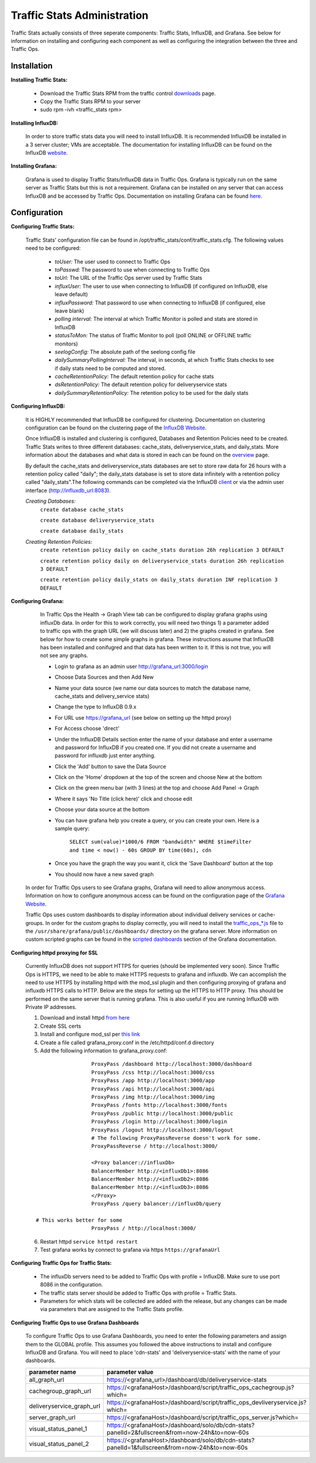 ..
.. Copyright 2015 Comcast Cable Communications Management, LLC
..
.. Licensed under the Apache License, Version 2.0 (the "License");
.. you may not use this file except in compliance with the License.
.. You may obtain a copy of the License at
..
..     http://www.apache.org/licenses/LICENSE-2.0
..
.. Unless required by applicable law or agreed to in writing, software
.. distributed under the License is distributed on an "AS IS" BASIS,
.. WITHOUT WARRANTIES OR CONDITIONS OF ANY KIND, either express or implied.
.. See the License for the specific language governing permissions and
.. limitations under the License.
..

****************************
Traffic Stats Administration
****************************

Traffic Stats actually consists of three seperate components:  Traffic Stats, InfluxDB, and Grafana.  See below for information on installing and configuring each component as well as configuring the integration between the three and Traffic Ops.

Installation
========================

**Installing Traffic Stats:**

	- Download the Traffic Stats RPM from the traffic control `downloads <http://traffic-control-cdn.net/downloads/index.html>`_ page.
	- Copy the Traffic Stats RPM to your server
	- sudo rpm -ivh <traffic_stats rpm>

**Installing InfluxDB:**

	In order to store traffic stats data you will need to install InfluxDB.  It is recommended InfluxDB be installed in a 3 server cluster; VMs are acceptable. The documentation for installing InfluxDB can be found on the InfluxDB `website <https://influxdb.com/docs/v0.9/introduction/installation.html>`_.

**Installing Grafana:**

	Grafana is used to display Traffic Stats/InfluxDB data in Traffic Ops.  Grafana is typically run on the same server as Traffic Stats but this is not a requirement.  Grafana can be installed on any server that can access InfluxDB and be accessed by Traffic Ops.  Documentation on installing Grafana can be found `here <http://docs.grafana.org/installation/>`_.

Configuration
=========================

**Configuring Traffic Stats:**

	Traffic Stats' configuration file can be found in /opt/traffic_stats/conf/traffic_stats.cfg.
	The following values need to be configured:

	     - *toUser:* The user used to connect to Traffic Ops
	     - *toPasswd:*  The password to use when connecting to Traffic Ops
	     - *toUrl:*  The URL of the Traffic Ops server used by Traffic Stats
	     - *influxUser:*  The user to use when connecting to InfluxDB (if configured on InfluxDB, else leave default)
	     - *influxPassword:*  That password to use when connecting to InfluxDB (if configured, else leave blank)
	     - *polling interval:*  The interval at which Traffic Monitor is polled and stats are stored in InfluxDB
	     - *statusToMon:*  The status of Traffic Monitor to poll (poll ONLINE or OFFLINE traffic monitors)
	     - *seelogConfig:*  The absolute path of the seelong config file
	     - *dailySummaryPollingInterval:* The interval, in seconds, at which Traffic Stats checks to see if daily stats need to be computed and stored.
	     - *cacheRetentionPolicy:* The default retention policy for cache stats
	     - *dsRetentionPolicy:* The default retention policy for deliveryservice stats
	     - *dailySummaryRetentionPolicy:* The retention policy to be used for the daily stats

**Configuring InfluxDB:**

	It is HIGHLY recommended that InfluxDB be configured for clustering.  Documentation on clustering configuration can be found on the clustering page of the `InfluxDB Website <https://influxdb.com/docs/v0.9/concepts/clustering.html>`_.

	Once InfluxDB is installed and clustering is configured, Databases and Retention Policies need to be created.  Traffic Stats writes to three different databases: cache_stats, deliveryservice_stats, and daily_stats.  More information about the databases and what data is stored in each can be found on the `overview <../overview/traffic_stats.html>`_ page.

	By default the cache_stats and deliveryservice_stats databases are set to store raw data for 26 hours with a retention policy called "daily"; the daily_stats database is set to store data infinitely with a retention policy called "daily_stats".The following commands can be completed via the InfluxDB `client <https://influxdb.com/download/index.html>`_ or via the admin user interface (http://influxdb_url:8083).

	*Creating Databases:*
		``create database cache_stats``

		``create database deliveryservice_stats``

		``create database daily_stats``

	*Creating Retention Policies:*
		``create retention policy daily on cache_stats duration 26h replication 3 DEFAULT``

		``create retention policy daily on deliveryservice_stats duration 26h replication 3 DEFAULT``

		``create retention policy daily_stats on daily_stats duration INF replication 3 DEFAULT``


**Configuring Grafana:**

		In Traffic Ops the Health -> Graph View tab can be configured to display grafana graphs using influxDb data.  In order for this to work correctly, you will need two things 1) a parameter added to traffic ops with the graph URL (we will discuss later) and 2) the graphs created in grafana.  See below for how to create some simple graphs in grafana.  These instructions assume that InfluxDB has been installed and conifugred and that data has been written to it.  If this is not true, you will not see any graphs.

		- Login to grafana as an admin user http://grafana_url:3000/login
		- Choose Data Sources and then Add New
		- Name your data source (we name our data sources to match the database name, cache_stats and delivery_service stats)
		- Change the type to InfluxDB 0.9.x
		- For URL use https://grafana_url (see below on setting up the httpd proxy)
		- For Access choose 'direct'
		- Under the InfluxDB Details section enter the name of your database and enter a username and password for InfluxDB if you created one. If you did not create a username and password for influxdb just enter anything.
		- Click the 'Add' button to save the Data Source
		- Click on the 'Home' dropdown at the top of the screen and choose New at the bottom
		- Click on the green menu bar (with 3 lines) at the top and choose Add Panel -> Graph
		- Where it says 'No Title (click here)' click and choose edit
		- Choose your data source at the bottom
		- You can have grafana help you create a query, or you can create your own.  Here is a sample query:

			``SELECT sum(value)*1000/6 FROM "bandwidth" WHERE $timeFilter and time < now() - 60s GROUP BY time(60s), cdn``
		- Once you have the graph the way you want it, click the 'Save Dashboard' button at the top
		- You should now have a new saved graph

	In order for Traffic Ops users to see Grafana graphs, Grafana will need to allow anonymous access.  Information on how to configure anonymous access can be found on the configuration page of the `Grafana Website  <http://docs.grafana.org/installation/configuration/#authanonymous>`_.

	Traffic Ops uses custom dashboards to display information about individual delivery services or cache-groups.  In order for the custom graphs to display correctly, you will need to install the `traffic_ops_*.js <https://github.com/Comcast/traffic_control/blob/master/traffic_stats/grafana/>`_ file to the ``/usr/share/grafana/public/dashboards/`` directory on the grafana server.  More information on custom scripted graphs can be found in the `scripted dashboards <http://docs.grafana.org/reference/scripting/>`_ section of the Grafana documentation.

**Configuring httpd proxying for SSL**

	Currently InfluxDB does not support HTTPS for queries (should be implemented very soon).  Since Traffic Ops is HTTPS, we need to be able to make HTTPS requests to grafana and influxdb.  We can accomplish the need to use HTTPS by installing httpd with the mod_ssl plugin and then configuring proxying of grafana and influxdb HTTPS calls to HTTP. Below are the steps for setting up the HTTPS to HTTP proxy.  This should be performed on the same server that is running grafana. This is also useful if you are running InfluxDB with Private IP addresses.

	1. Download and install httpd  `from here <http://httpd.apache.org/download.cgi>`_
	2. Create SSL certs
	3. Install and configure mod_ssl per `this link <http://dev.antoinesolutions.com/apache-server/mod_ssl>`_
	4. Create a file called grafana_proxy.conf in the /etc/httpd/conf.d directory
	5. Add the following information to grafana_proxy.conf:

	::

				ProxyPass /dashboard http://localhost:3000/dashboard
				ProxyPass /css http://localhost:3000/css
				ProxyPass /app http://localhost:3000/app
				ProxyPass /api http://localhost:3000/api
				ProxyPass /img http://localhost:3000/img
				ProxyPass /fonts http://localhost:3000/fonts
				ProxyPass /public http://localhost:3000/public
				ProxyPass /login http://localhost:3000/login
				ProxyPass /logout http://localhost:3000/logout
				# The following ProxyPassReverse doesn't work for some.
				ProxyPassReverse / http://localhost:3000/

				<Proxy balancer://influxDb>
				BalancerMember http://<influxDb1>:8086
				BalancerMember http://<influxDb2>:8086
				BalancerMember http://<influxDb3>:8086
				</Proxy>
				ProxyPass /query balancer://influxDb/query

	      # This works better for some
				ProxyPass / http://localhost:3000/

	6. Restart httpd ``service httpd restart``
	7. Test grafana works by connect to grafana via https ``https://grafanaUrl``


**Configuring Traffic Ops for Traffic Stats:**

	- The influxDb servers need to be added to Traffic Ops with profile = InfluxDB.  Make sure to use port 8086 in the configuration.
	- The traffic stats server should be added to Traffic Ops with profile = Traffic Stats.
	- Parameters for which stats will be collected are added with the release, but any changes can be made via parameters that are assigned to the Traffic Stats profile.

**Configuring Traffic Ops to use Grafana Dashboards**

	To configure Traffic Ops to use Grafana Dashboards, you need to enter the following parameters and assign them to the GLOBAL profile.  This assumes you followed the above instructions to install and configure InfluxDB and Grafana.  You will need to place 'cdn-stats' and 'deliveryservice-stats' with the name of your dashboards.

	+---------------------------+------------------------------------------------------------------------------------------------+
	|       parameter name      |                                        parameter value                                         |
	+===========================+================================================================================================+
	| all_graph_url             | https://<grafana_url>/dashboard/db/deliveryservice-stats                                       |
	+---------------------------+------------------------------------------------------------------------------------------------+
	| cachegroup_graph_url      | https://<grafanaHost>/dashboard/script/traffic_ops_cachegroup.js?which=                        |
	+---------------------------+------------------------------------------------------------------------------------------------+
	| deliveryservice_graph_url | https://<grafanaHost>/dashboard/script/traffic_ops_devliveryservice.js?which=                  |
	+---------------------------+------------------------------------------------------------------------------------------------+
	| server_graph_url          | https://<grafanaHost>/dashboard/script/traffic_ops_server.js?which=                            |
	+---------------------------+------------------------------------------------------------------------------------------------+
	| visual_status_panel_1     | https://<grafanaHost>/dashboard/solo/db/cdn-stats?panelId=2&fullscreen&from=now-24h&to=now-60s |
	+---------------------------+------------------------------------------------------------------------------------------------+
	| visual_status_panel_2     | https://<grafanaHost>/dashboard/solo/db/cdn-stats?panelId=1&fullscreen&from=now-24h&to=now-60s |
	+---------------------------+------------------------------------------------------------------------------------------------+
